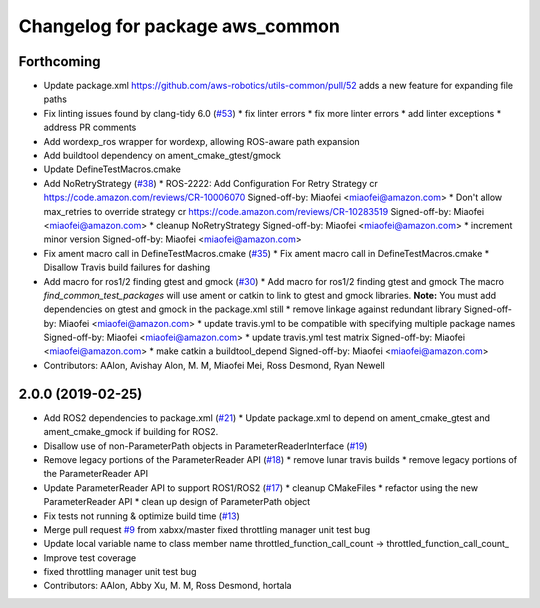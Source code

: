 ^^^^^^^^^^^^^^^^^^^^^^^^^^^^^^^^
Changelog for package aws_common
^^^^^^^^^^^^^^^^^^^^^^^^^^^^^^^^

Forthcoming
-----------
* Update package.xml
  https://github.com/aws-robotics/utils-common/pull/52 adds a new feature for expanding file paths
* Fix linting issues found by clang-tidy 6.0 (`#53 <https://github.com/aws-robotics/utils-common/issues/53>`_)
  * fix linter errors
  * fix more linter errors
  * add linter exceptions
  * address PR comments
* Add wordexp_ros wrapper for wordexp, allowing ROS-aware path expansion
* Add buildtool dependency on ament_cmake_gtest/gmock
* Update DefineTestMacros.cmake
* Add NoRetryStrategy (`#38 <https://github.com/aws-robotics/utils-common/issues/38>`_)
  * ROS-2222: Add Configuration For Retry Strategy
  cr https://code.amazon.com/reviews/CR-10006070
  Signed-off-by: Miaofei <miaofei@amazon.com>
  * Don't allow max_retries to override strategy
  cr https://code.amazon.com/reviews/CR-10283519
  Signed-off-by: Miaofei <miaofei@amazon.com>
  * cleanup NoRetryStrategy
  Signed-off-by: Miaofei <miaofei@amazon.com>
  * increment minor version
  Signed-off-by: Miaofei <miaofei@amazon.com>
* Fix ament macro call in DefineTestMacros.cmake (`#35 <https://github.com/aws-robotics/utils-common/issues/35>`_)
  * Fix ament macro call in DefineTestMacros.cmake
  * Disallow Travis build failures for dashing
* Add macro for ros1/2 finding gtest and gmock (`#30 <https://github.com/aws-robotics/utils-common/issues/30>`_)
  * Add macro for ros1/2 finding gtest and gmock
  The macro `find_common_test_packages` will use ament or catkin to link to gtest and gmock libraries.
  **Note:** You must add dependencies on gtest and gmock in the package.xml still
  * remove linkage against redundant library
  Signed-off-by: Miaofei <miaofei@amazon.com>
  * update travis.yml to be compatible with specifying multiple package names
  Signed-off-by: Miaofei <miaofei@amazon.com>
  * update travis.yml test matrix
  Signed-off-by: Miaofei <miaofei@amazon.com>
  * make catkin a buildtool_depend
  Signed-off-by: Miaofei <miaofei@amazon.com>
* Contributors: AAlon, Avishay Alon, M. M, Miaofei Mei, Ross Desmond, Ryan Newell

2.0.0 (2019-02-25)
------------------
* Add ROS2 dependencies to package.xml (`#21 <https://github.com/aws-robotics/utils-common/issues/21>`_)
  * Update package.xml to depend on ament_cmake_gtest and ament_cmake_gmock if building for ROS2.
* Disallow use of non-ParameterPath objects in ParameterReaderInterface (`#19 <https://github.com/aws-robotics/utils-common/issues/19>`_)
* Remove legacy portions of the ParameterReader API (`#18 <https://github.com/aws-robotics/utils-common/issues/18>`_)
  * remove lunar travis builds
  * remove legacy portions of the ParameterReader API
* Update ParameterReader API to support ROS1/ROS2 (`#17 <https://github.com/aws-robotics/utils-common/issues/17>`_)
  * cleanup CMakeFiles
  * refactor using the new ParameterReader API
  * clean up design of ParameterPath object
* Fix tests not running & optimize build time (`#13 <https://github.com/aws-robotics/utils-common/issues/13>`_)
* Merge pull request `#9 <https://github.com/aws-robotics/utils-common/issues/9>`_ from xabxx/master
  fixed throttling manager unit test bug
* Update local variable name to class member name
  throttled_function_call_count -> throttled_function_call_count\_
* Improve test coverage
* fixed throttling manager unit test bug
* Contributors: AAlon, Abby Xu, M. M, Ross Desmond, hortala
